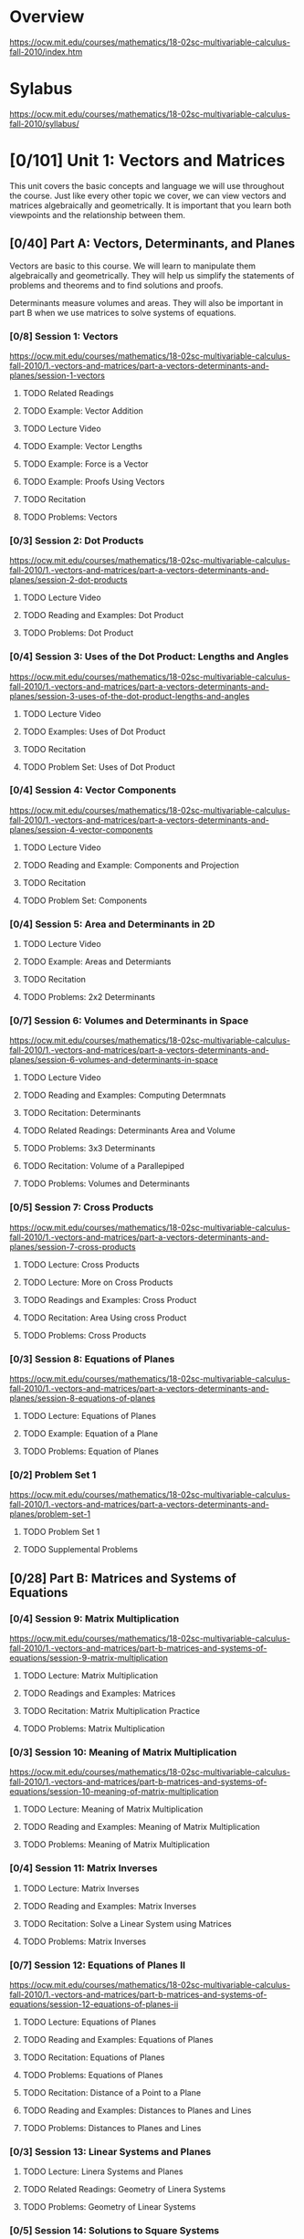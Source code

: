 * Overview
https://ocw.mit.edu/courses/mathematics/18-02sc-multivariable-calculus-fall-2010/index.htm
* Sylabus
https://ocw.mit.edu/courses/mathematics/18-02sc-multivariable-calculus-fall-2010/syllabus/
* [0/101] Unit 1: Vectors and Matrices
This unit covers the basic concepts and language we will use throughout the course. Just like every other topic we cover, we can view vectors and matrices algebraically and geometrically. It is important that you learn both viewpoints and the relationship between them.
** [0/40] Part A: Vectors, Determinants, and Planes
Vectors are basic to this course. We will learn to manipulate them algebraically and geometrically. They will help us simplify the statements of problems and theorems and to find solutions and proofs.

Determinants measure volumes and areas. They will also be important in part B when we use matrices to solve systems of equations.
*** [0/8] Session 1: Vectors
https://ocw.mit.edu/courses/mathematics/18-02sc-multivariable-calculus-fall-2010/1.-vectors-and-matrices/part-a-vectors-determinants-and-planes/session-1-vectors
**** TODO Related Readings
**** TODO Example: Vector Addition
**** TODO Lecture Video 
**** TODO Example: Vector Lengths
**** TODO Example: Force is a Vector
**** TODO Example: Proofs Using Vectors
**** TODO Recitation
**** TODO Problems: Vectors
*** [0/3] Session 2: Dot Products
https://ocw.mit.edu/courses/mathematics/18-02sc-multivariable-calculus-fall-2010/1.-vectors-and-matrices/part-a-vectors-determinants-and-planes/session-2-dot-products
**** TODO Lecture Video
**** TODO Reading and Examples: Dot Product
**** TODO Problems: Dot Product
*** [0/4] Session 3: Uses of the Dot Product: Lengths and Angles
https://ocw.mit.edu/courses/mathematics/18-02sc-multivariable-calculus-fall-2010/1.-vectors-and-matrices/part-a-vectors-determinants-and-planes/session-3-uses-of-the-dot-product-lengths-and-angles
**** TODO Lecture Video
**** TODO Examples: Uses of Dot Product
**** TODO Recitation
**** TODO Problem Set: Uses of Dot Product
*** [0/4] Session 4: Vector Components
https://ocw.mit.edu/courses/mathematics/18-02sc-multivariable-calculus-fall-2010/1.-vectors-and-matrices/part-a-vectors-determinants-and-planes/session-4-vector-components
**** TODO Lecture Video
**** TODO Reading and Example: Components and Projection
**** TODO Recitation
**** TODO Problem Set: Components
*** [0/4] Session 5: Area and Determinants in 2D
**** TODO Lecture Video
**** TODO Example: Areas and Determiants
**** TODO Recitation
**** TODO Problems: 2x2 Determinants
*** [0/7] Session 6: Volumes and Determinants in Space
https://ocw.mit.edu/courses/mathematics/18-02sc-multivariable-calculus-fall-2010/1.-vectors-and-matrices/part-a-vectors-determinants-and-planes/session-6-volumes-and-determinants-in-space
**** TODO Lecture Video
**** TODO Reading and Examples: Computing Determnats
**** TODO Recitation: Determinants
**** TODO Related Readings: Determinants Area and Volume
**** TODO Problems: 3x3 Determinants
**** TODO Recitation: Volume of a Parallepiped
**** TODO Problems: Volumes and Determinants
*** [0/5] Session 7: Cross Products
https://ocw.mit.edu/courses/mathematics/18-02sc-multivariable-calculus-fall-2010/1.-vectors-and-matrices/part-a-vectors-determinants-and-planes/session-7-cross-products
**** TODO Lecture: Cross Products
**** TODO Lecture: More on Cross Products
**** TODO Readings and Examples: Cross Product
**** TODO Recitation: Area Using cross Product
**** TODO Problems: Cross Products
*** [0/3] Session 8: Equations of Planes
https://ocw.mit.edu/courses/mathematics/18-02sc-multivariable-calculus-fall-2010/1.-vectors-and-matrices/part-a-vectors-determinants-and-planes/session-8-equations-of-planes
**** TODO Lecture: Equations of Planes
**** TODO Example: Equation of a Plane
**** TODO Problems: Equation of Planes
*** [0/2] Problem Set 1
https://ocw.mit.edu/courses/mathematics/18-02sc-multivariable-calculus-fall-2010/1.-vectors-and-matrices/part-a-vectors-determinants-and-planes/problem-set-1 
**** TODO Problem Set 1
**** TODO Supplemental Problems
** [0/28] Part B: Matrices and Systems of Equations
*** [0/4] Session 9: Matrix Multiplication
https://ocw.mit.edu/courses/mathematics/18-02sc-multivariable-calculus-fall-2010/1.-vectors-and-matrices/part-b-matrices-and-systems-of-equations/session-9-matrix-multiplication
**** TODO Lecture: Matrix Multiplication
**** TODO Readings and Examples: Matrices
**** TODO Recitation: Matrix Multiplication Practice
**** TODO Problems: Matrix Multiplication
*** [0/3] Session 10: Meaning of Matrix Multiplication
https://ocw.mit.edu/courses/mathematics/18-02sc-multivariable-calculus-fall-2010/1.-vectors-and-matrices/part-b-matrices-and-systems-of-equations/session-10-meaning-of-matrix-multiplication
**** TODO Lecture: Meaning of Matrix Multiplication
**** TODO Reading and Examples: Meaning of Matrix Multiplication
**** TODO Problems: Meaning of Matrix Multiplication
*** [0/4] Session 11: Matrix Inverses
**** TODO Lecture: Matrix Inverses
**** TODO Reading and Examples: Matrix Inverses
**** TODO Recitation: Solve a Linear System using Matrices
**** TODO Problems: Matrix Inverses
*** [0/7] Session 12: Equations of Planes II
https://ocw.mit.edu/courses/mathematics/18-02sc-multivariable-calculus-fall-2010/1.-vectors-and-matrices/part-b-matrices-and-systems-of-equations/session-12-equations-of-planes-ii
**** TODO Lecture: Equations of Planes
**** TODO Reading and Examples: Equations of Planes
**** TODO Recitation: Equations of Planes
**** TODO Problems: Equations of Planes
**** TODO Recitation: Distance of a Point to a Plane
**** TODO Reading and Examples: Distances to Planes and Lines
**** TODO Problems: Distances to Planes and Lines
*** [0/3] Session 13: Linear Systems and Planes
**** TODO Lecture: Linera Systems and Planes
**** TODO Related Readings: Geometry of Linera Systems
**** TODO Problems: Geometry of Linear Systems 
*** [0/5] Session 14: Solutions to Square Systems
https://ocw.mit.edu/courses/mathematics/18-02sc-multivariable-calculus-fall-2010/1.-vectors-and-matrices/part-b-matrices-and-systems-of-equations/session-14-solutions-to-square-systems
**** TODO Lecture: Solutions to Square Systems
**** TODO Related Readings: Homogeneous and Inhomogeneous Systems
**** TODO Example: Solutions to Linear Systems
**** TODO Recitation: Systems of Linear Equations
**** TODO Problems: Solutions to Linear Systems
*** [0/2] Problem Set 2
**** TODO Problem Set 2
**** TODO Supplemental Problems
** [0/29] Part C: Parametric Equations for Curves
*** [0/4] Session 15: Equations of Lines
https://ocw.mit.edu/courses/mathematics/18-02sc-multivariable-calculus-fall-2010/1.-vectors-and-matrices/part-c-parametric-equations-for-curves/session-15-equations-of-lines
**** TODO Lecture: Equations of Lines
**** TODO Reading and Examples: Parametric Lines
**** TODO Recitation: Parameterized Lines and Intersections
**** TODO Problems: Parametric Equations of Lines
*** [0/4] Session 16: Intersection of a Line and a Plane
https://ocw.mit.edu/courses/mathematics/18-02sc-multivariable-calculus-fall-2010/1.-vectors-and-matrices/part-c-parametric-equations-for-curves/session-16-intersection-of-a-line-and-a-plane
**** TODO Lecture: Intersection of a Line and Plane
**** TODO Example: Intersection of a Line and Plane
**** TODO Recitation: Parametric Line Intersection a Plane
**** TODO Problems: Intersection of a Line and Plane
*** [0/4] Session 17: General Parametric Equations; the Cycloid
https://ocw.mit.edu/courses/mathematics/18-02sc-multivariable-calculus-fall-2010/1.-vectors-and-matrices/part-c-parametric-equations-for-curves/session-17-general-parametric-equations-the-cycloid
**** TODO Lecture: General Parametric Equations and the Cyucloid
**** TODO Related Resources: Cycloid Mathlet
**** TODO Reading and Examples: Parametric Curves
**** TODO Problems: Parametric Curves
*** [0/2] Session 18: Point (Cusp) on Cycloid
https://ocw.mit.edu/courses/mathematics/18-02sc-multivariable-calculus-fall-2010/1.-vectors-and-matrices/part-c-parametric-equations-for-curves/session-18-point-cusp-on-cycloid
**** TODO Lecture: Point (Cusp) of a Cycloid
**** TODO Related readings: Cusp on the Cycloid
*** [0/5] Session 19: Velocity and Acceleration
https://ocw.mit.edu/courses/mathematics/18-02sc-multivariable-calculus-fall-2010/1.-vectors-and-matrices/part-c-parametric-equations-for-curves/session-19-velocity-and-acceleration
**** TODO Lecture: Velocity and Acceleration
**** TODO Reading and Examples: Velocity and Acceleration
**** TODO Example: Product Rule for Vector Derivatives
**** TODO Problems: Product Rule for Vector Derivatives
**** TODO Recitation: Differentiating a Vector Valued Function
*** [0/5] Session 20: Velocity and Arc Length
https://ocw.mit.edu/courses/mathematics/18-02sc-multivariable-calculus-fall-2010/1.-vectors-and-matrices/part-c-parametric-equations-for-curves/session-20-velocity-and-arc-length
**** TODO Lecture: Velocity and Arc Length
**** TODO Related Reading: Velcoity, Speed, and Arc Length
**** TODO Example: Velocity, Speed, and Arc Length
**** TODO Recitation: Parametric Vurves: Velocity, Acceleration, Lenght
**** TODO Problems: Vector Derivatives and Arc Length
*** [0/3] Session 21: Kepler's Second Law
https://ocw.mit.edu/courses/mathematics/18-02sc-multivariable-calculus-fall-2010/1.-vectors-and-matrices/part-c-parametric-equations-for-curves/session-21-keplers-second-law
**** TODO Leture: Kepler's Second Law
**** TODO Related Reading: Kepler's Second Law
**** TODO Problems: Vector Derivatives
*** [0/2] Problem Set 3
https://ocw.mit.edu/courses/mathematics/18-02sc-multivariable-calculus-fall-2010/1.-vectors-and-matrices/part-c-parametric-equations-for-curves/problem-set-3
**** TODO Problem Set 3
**** TODO Supplemental Problem
** [0/3] Exam 1
https://ocw.mit.edu/courses/mathematics/18-02sc-multivariable-calculus-fall-2010/1.-vectors-and-matrices/exam-1
*** TODO Practice Exam 
https://ocw.mit.edu/courses/mathematics/18-02sc-multivariable-calculus-fall-2010/1.-vectors-and-matrices/exam-1/practice-exam
*** [0/1] Session 22: Review of Topics
**** TODO Lecture: Review of Topics
*** [0/1] Session 23: Review of Problems
https://ocw.mit.edu/courses/mathematics/18-02sc-multivariable-calculus-fall-2010/1.-vectors-and-matrices/exam-1/session-23-review-of-problems
**** TODO Lecture: Review of Problems
*** TODO Exam
https://ocw.mit.edu/courses/mathematics/18-02sc-multivariable-calculus-fall-2010/2.-partial-derivatives
* [0/96] Unit 2: Partial Derivatives
** [0/42] Part A: Functions of Two Variables, Tangent Approximation and Optimization
https://ocw.mit.edu/courses/mathematics/18-02sc-multivariable-calculus-fall-2010/2.-partial-derivatives/part-a-functions-of-two-variables-tangent-approximation-and-optimization
We start this unit by learning to visualize functions of several variables using graphs and level curves. Following this we will study partial derivatives. These will be used in the tangent approximation formula, which is one of the keys to multivariable calculus. It ties together the geometric and algebraic sides of the subject and is the higher dimensional analog of the equation for the tangent line found in single variable calculus. We will use it in part B to develop the chain rule.

We will apply our understanding of partial derivatives to solving unconstrained optimization problems. (In part C we will solve constrained optimization problems.)

*** [0/6] Session 24: Functions of Two Variables: Graphs
https://ocw.mit.edu/courses/mathematics/18-02sc-multivariable-calculus-fall-2010/2.-partial-derivatives/part-a-functions-of-two-variables-tangent-approximation-and-optimization/session-24-functions-of-two-variables-graphs
**** TODO Lecture: Functions of Two Variables: Graphs
**** TODO Reading and Examples: Graphing Functions of Two Variables
**** TODO Recitation: Graphing Surfaces
**** TODO Related Reading: Gallery of Quadratic Surfaces
**** TODO Related Resource: Functions of Two Variables Mathlet
**** TODO Problems: Graphing a Function
*** [0/6] Session 25: Level Curves and Contour Plots
https://ocw.mit.edu/courses/mathematics/18-02sc-multivariable-calculus-fall-2010/2.-partial-derivatives/part-a-functions-of-two-variables-tangent-approximation-and-optimization/session-25-level-curves-and-contour-plots
**** TODO Lecture: Level Curves and Contour Plots
**** TODO Reading and Examples: Level Curves and Contour Plots
**** TODO Recitation: Level Curves
**** TODO Recitation: Level Curves and Critical Points
**** TODO Related Resource: Functions of Two Variables Mathlet
**** TODO Problems: Contour Plots
*** [0/4] Session 26: Partial Derivatives
https://ocw.mit.edu/courses/mathematics/18-02sc-multivariable-calculus-fall-2010/2.-partial-derivatives/part-a-functions-of-two-variables-tangent-approximation-and-optimization/session-26-partial-derivatives
**** TODO Lecture: Partial Derivatives
**** TODO Related Readings: Partial Derivatives
**** TODO Recitation: Partial Derivatices
**** TODO Problems: Partial Derivatives
*** [0/6] Session 27: Approximation Formula
https://ocw.mit.edu/courses/mathematics/18-02sc-multivariable-calculus-fall-2010/2.-partial-derivatives/part-a-functions-of-two-variables-tangent-approximation-and-optimization/session-27-approximation-formula
**** TODO Lecture: Approximation Formula
**** TODO Reading and Example: The Tangen Approimation
**** TODO Reading and Example: Non-Geometric Argument for the Approximation Formula
**** TODO Recitation: Tangent Plane Apporoximation
**** TODO Example: Tangent Approximation
**** TODO Problmes: Tangent Approximiation
*** [0/3] Session 28: Optimization Problems
https://ocw.mit.edu/courses/mathematics/18-02sc-multivariable-calculus-fall-2010/2.-partial-derivatives/part-a-functions-of-two-variables-tangent-approximation-and-optimization/session-28-optimization-problems
**** TODO Lecture: Optimization Problems
**** TODO Reading and Examples: Critical Ppoits
**** TODO Problmes; Critical Points

*** [0/5] Session 29: Least Squares
https://ocw.mit.edu/courses/mathematics/18-02sc-multivariable-calculus-fall-2010/2.-partial-derivatives/part-a-functions-of-two-variables-tangent-approximation-and-optimization/session-29-least-squares
**** TODO Lecture: Least Squares
**** TODO Reading and Examples: Least Squares Interpolation
**** TODO Example: Least Squares
**** TODO Recitation: Least Squares
**** TODO Problems: Least Squares
*** [0/7] Session 30: Second Derivative Test
https://ocw.mit.edu/courses/mathematics/18-02sc-multivariable-calculus-fall-2010/2.-partial-derivatives/part-a-functions-of-two-variables-tangent-approximation-and-optimization/session-30-second-derivative-test
**** TODO Lecture: Quadratic Example
**** TODO Lecture: Second Dericatice Test
**** TODO Related Reading: Second Derivative Test
**** TODO Example: Second Derivative Test
**** TODO Related Resources: Functions of Two Variales Mathlet
**** TODO Recitation: Second Derivative Test
**** TODO Problems Second Derivative Test
*** [0/2] Session 31: Example
https://ocw.mit.edu/courses/mathematics/18-02sc-multivariable-calculus-fall-2010/2.-partial-derivatives/part-a-functions-of-two-variables-tangent-approximation-and-optimization/session-31-example
**** TODO Lecture: Example
**** TODO Recitation: Max/Min
*** [0/3] Problem Set 4
https://ocw.mit.edu/courses/mathematics/18-02sc-multivariable-calculus-fall-2010/2.-partial-derivatives/part-a-functions-of-two-variables-tangent-approximation-and-optimization/problem-set-4 
**** TODO Problem Set 4
**** TODO Supplemental Problmes
**** TODO Functions fo Two Variables Mathlet
** [0/26] Part B: Chain Rule, Gradient and Directional Derivatives
https://ocw.mit.edu/courses/mathematics/18-02sc-multivariable-calculus-fall-2010/2.-partial-derivatives/part-b-chain-rule-gradient-and-directional-derivatives
As in single variable calculus, there is a multivariable chain rule. The version with several variables is more complicated and we will use the tangent approximation and total differentials to help understand and organize it.

Also related to the tangent approximation formula is the gradient of a function. The gradient is one of the key concepts in multivariable calculus. It is a vector field, so it allows us to use vector techniques to study functions of several variables. Geometrically, it is perpendicular to the level curves or surfaces and represents the direction of most rapid change of the function. Analytically, it holds all the rate information for the function and can be used to compute the rate of change in any direction.
*** [0/3] Session 32: Total Differentials and the Chain Rule
https://ocw.mit.edu/courses/mathematics/18-02sc-multivariable-calculus-fall-2010/2.-partial-derivatives/part-b-chain-rule-gradient-and-directional-derivatives/session-32-total-differentials-and-the-chain-rule
**** TODO Lecture: Total Differentials and Chain Rule
**** TODO Example: Chain Rule and Total Differentials
**** TODO Problems: Chain Rule and Total Differentials
*** [0/2] Session 33: Examples
https://ocw.mit.edu/courses/mathematics/18-02sc-multivariable-calculus-fall-2010/2.-partial-derivatives/part-b-chain-rule-gradient-and-directional-derivatives/session-33-examples
**** TODO Lecture: Examples
**** TODO Problems: Chain Rule
*** [0/5] Session 34: The Chain Rule with More Variables
https://ocw.mit.edu/courses/mathematics/18-02sc-multivariable-calculus-fall-2010/2.-partial-derivatives/part-b-chain-rule-gradient-and-directional-derivatives/session-34-the-chain-rule-with-more-variables
**** TODO Lecture: Chain Rule with More Variables
**** TODO Reading and Examples: Chain Rule
**** TODO Example: Chain Rule with more Variables
**** TODO Recitation: Total Differentials and the Chain Rule
**** TODO Problems: Chain Rule Practice
*** [0/3] Session 35: Gradient: Definition, Perpendicular to Level Curves
https://ocw.mit.edu/courses/mathematics/18-02sc-multivariable-calculus-fall-2010/2.-partial-derivatives/part-b-chain-rule-gradient-and-directional-derivatives/session-35-gradient-definition-perpendicular-to-level-curves 
**** TODO Lecture: Definition, Perpendicular to Level Curves
**** TODO Reading and Examples: Gradient: Definition and Properties
**** TODO Problems: Elliptic Paraboloid
*** [0/3] Session 36: Proof
https://ocw.mit.edu/courses/mathematics/18-02sc-multivariable-calculus-fall-2010/2.-partial-derivatives/part-b-chain-rule-gradient-and-directional-derivatives/session-36-proof
**** TODO Lecture: Proof
**** TODO Reading and Examples: Proof the Gradient is Perpendicular to Level Curves and Surfaces
**** TODO Problems: Gradient and Level Curves
*** [0/4] Session 37: Example
https://ocw.mit.edu/courses/mathematics/18-02sc-multivariable-calculus-fall-2010/2.-partial-derivatives/part-b-chain-rule-gradient-and-directional-derivatives/session-37-example
**** TODO Lecture: Example
**** TODO Examples: Equation fo the Tangent Plane Using the Gradient
**** TODO Recitation: Tangent Planes
**** TODO Problems: Equation of a Tangent
*** [0/4] Session 38: Directional Derivatives
https://ocw.mit.edu/courses/mathematics/18-02sc-multivariable-calculus-fall-2010/2.-partial-derivatives/part-b-chain-rule-gradient-and-directional-derivatives/session-38-directional-derivatives
**** TODO Lecture: Directional Derivatives
**** TODO Reading and Examples: Direction Derivatives
**** TODO Recitation: Gradient and Directional Derivatices
**** TODO Problems: Directional Derivat
*** [0/2] Problem Set 5
**** TODO Problem Set 5
**** TODO Supplemental Problems
** [0/23] Part C: Lagrange Multipliers and Constrained Differentials
https://ocw.mit.edu/courses/mathematics/18-02sc-multivariable-calculus-fall-2010/2.-partial-derivatives/part-c-lagrange-multipliers-and-constrained-differentials
In this part we will study a new type of optimization problem: that of finding the maximum (or minimum) value of a function w = f(x, y, z) when we are only allowed to consider points (x, y, z) which are constrained to lie on a surface. The technique we will use to solve these problems is called Lagrange multipliers.
*** [0/4] Session 39: Statement of Lagrange Multipliers and Example
https://ocw.mit.edu/courses/mathematics/18-02sc-multivariable-calculus-fall-2010/2.-partial-derivatives/part-c-lagrange-multipliers-and-constrained-differentials/session-39-statement-of-lagrange-multipliers-and-example
**** TODO Lecture: Lagrange Multipliers by Example
**** TODO Reading and Examples: Lagrange Multipliers
**** TODO Recitation: Lagrange Multipliers
**** TODO Problems and Solutions
*** [0/3] Session 40: Proof of Lagrange Multipliers
https://ocw.mit.edu/courses/mathematics/18-02sc-multivariable-calculus-fall-2010/2.-partial-derivatives/part-c-lagrange-multipliers-and-constrained-differentials/session-40-proof-of-lagrange-multipliers
**** TODO Lecture: Proof of Lagrance Multipliers
**** TODO Related Readings: Proof of Lagrange Multiplers
**** TODO Related Resource: Lagrange Multipliers Mathlet
*** [0/4] Session 41: Advanced Example
https://ocw.mit.edu/courses/mathematics/18-02sc-multivariable-calculus-fall-2010/2.-partial-derivatives/part-c-lagrange-multipliers-and-constrained-differentials/session-41-advanced-example
**** TODO Lecture: Advanced Example
**** TODO Recitation: Lagrange Multpliers
**** TODO Problems: Lagrange Multipliers
*** [0/3] Session 42: Constrained Differentials
https://ocw.mit.edu/courses/mathematics/18-02sc-multivariable-calculus-fall-2010/2.-partial-derivatives/part-c-lagrange-multipliers-and-constrained-differentials/session-42-constrained-differentials
**** TODO Lecture: Constrained Differentials
**** TODO Example: Non-Independent Variables
**** TODO Problems: Non-independent Variables
*** [0/5] Session 43: Clearer Notation
https://ocw.mit.edu/courses/mathematics/18-02sc-multivariable-calculus-fall-2010/2.-partial-derivatives/part-c-lagrange-multipliers-and-constrained-differentials/session-43-clearer-notation
**** TODO Lecture: Clearer Notation
**** TODO Reading and Examples: Non-Independent Variables
**** TODO Recitation: The Chain Rule with Constraints
**** TODO Reading and Example: Non-Independent Variables
**** TODO Problems: The Chain Rule with Constraints
*** [0/3] Session 44: Example
https://ocw.mit.edu/courses/mathematics/18-02sc-multivariable-calculus-fall-2010/2.-partial-derivatives/part-c-lagrange-multipliers-and-constrained-differentials/session-44-example
**** TODO Lecture: Example
**** TODO Recitation: Gradients - Composition
**** TODO Problems: Chain Rule with Constraint
*** [0/2] Problem Set 6
https://ocw.mit.edu/courses/mathematics/18-02sc-multivariable-calculus-fall-2010/2.-partial-derivatives/part-c-lagrange-multipliers-and-constrained-differentials/problem-set-6 
**** TODO Problem Set 6
**** TODO Supplemental Problems
** [0/5] Exam 2
https://ocw.mit.edu/courses/mathematics/18-02sc-multivariable-calculus-fall-2010/2.-partial-derivatives/exam-2
*** TODO Practice Exam
https://ocw.mit.edu/courses/mathematics/18-02sc-multivariable-calculus-fall-2010/2.-partial-derivatives/exam-2/practice-exam
*** [0/2] Session 45: Review of Topics
https://ocw.mit.edu/courses/mathematics/18-02sc-multivariable-calculus-fall-2010/2.-partial-derivatives/exam-2/session-45-review-of-topics
**** TODO Related Reading: Partil Differential Equations
**** TODO Lecture: Review of Topics
*** [0/1] Session 46: Review of Problems
https://ocw.mit.edu/courses/mathematics/18-02sc-multivariable-calculus-fall-2010/2.-partial-derivatives/exam-2/session-46-review-of-problems
**** TODO Lecture: Review of Problems
*** TODO Exam Materials
https://ocw.mit.edu/courses/mathematics/18-02sc-multivariable-calculus-fall-2010/2.-partial-derivatives/exam-2/exam-materials














* Unit 3: Double Integrals and Line Integrals in the Plane
* Unti 4: Triple Integrals and Surgace Integrals in 3-Space
* Final Exam
